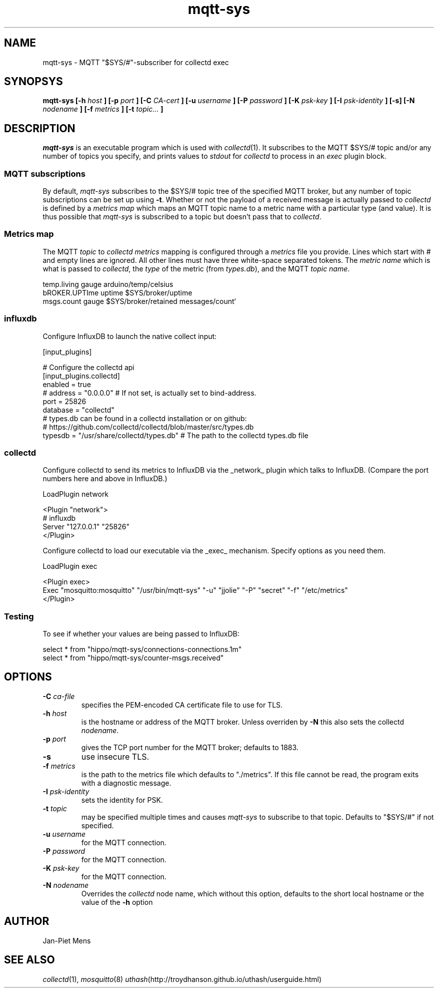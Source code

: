 .\" mqtt-sys.1:
.\"
.\" This file is a part of the mqtt-sys package by Jan-Piet Mens
.\"
.TH mqtt-sys 1 "May 2015"
.SH NAME
mqtt-sys \- MQTT "$SYS/#"-subscriber for collectd exec
.SH SYNOPSYS
.B mqtt-sys [-h
.I host
.B ]
.B [-p
.I port
.B ] [-C
.I CA-cert
.B ] [-u
.I username
.B ] [-P
.I password
.B ] [-K
.I psk-key
.B ] [-I
.I psk-identity
.B ] [-s] [-N
.I nodename
.B ] [-f
.I metrics
.B ] [-t
.I topic...
.B ]

.SH DESCRIPTION

.I mqtt-sys
is an executable program which is used with
.IR collectd (1).
It subscribes to the MQTT $SYS/# topic and/or any number of topics
you specify, and prints values to
.I stdout
for
.I collectd
to process in an
.I exec
plugin block.

.SS "MQTT subscriptions"

By default,
.I mqtt-sys
subscribes to the $SYS/# topic tree of the specified MQTT broker, but any number of topic subscriptions can be set up using
.BR -t .
Whether or not the payload of a received message is actually passed to
.I collectd
is defined by a
.I metrics map
which maps an MQTT topic name to a metric name with a particular type (and value). It is thus
possible that
.I mqtt-sys
is subscribed to a topic but doesn't pass that to
.IR collectd .

.SS "Metrics map"

The MQTT 
.I topic
to 
.I collectd metrics
mapping is configured through a 
.I metrics
file you provide. Lines which start with # and empty lines are ignored.
All other lines must have three white-space separated tokens. 
The
.I metric name
which is what is passed to
.IR collectd ,
the
.I type
of the metric (from 
.IR types.db ),
and the MQTT
.IR "topic name" .
.PP
.nf
temp.living        gauge   arduino/temp/celsius
bROKER.UPTIme      uptime  $SYS/broker/uptime
msgs.count         gauge   $SYS/broker/retained messages/count`
.fi
.PP

.SS influxdb

Configure InfluxDB to launch the native collect input:

.nf
[input_plugins]

  # Configure the collectd api
  [input_plugins.collectd]
  enabled = true
  # address = "0.0.0.0" # If not set, is actually set to bind-address.
  port = 25826
  database = "collectd"
  # types.db can be found in a collectd installation or on github:
  # https://github.com/collectd/collectd/blob/master/src/types.db
  typesdb = "/usr/share/collectd/types.db" # The path to the collectd types.db file
.fi

.SS collectd

Configure collectd to send its metrics to InfluxDB via the _network_ plugin which talks to InfluxDB. (Compare the port numbers here and above in InfluxDB.)

.nf
LoadPlugin network

<Plugin "network">
  # influxdb
    Server "127.0.0.1" "25826"
</Plugin>
.fi

Configure collectd to load our executable via the _exec_ mechanism. Specify options as you need them.

.nf
LoadPlugin exec

<Plugin exec>
   Exec "mosquitto:mosquitto" "/usr/bin/mqtt-sys" "-u" "jjolie" "-P" "secret" "-f" "/etc/metrics"
</Plugin>
.fi

.SS Testing

To see if whether your values are being passed to InfluxDB:

.nf
select * from "hippo/mqtt-sys/connections-connections.1m"
select * from "hippo/mqtt-sys/counter-msgs.received"
.fi

.SH OPTIONS

.IP "\fB\-C\fR \fIca-file\fR"
specifies the PEM-encoded CA certificate file to use for TLS.

.IP "\fB\-h \fIhost\fR"
is the hostname or address of the MQTT broker. Unless overriden by
.B -N
this also sets the collectd
.IR nodename .

.IP "\fB\-p \fIport\fR"
gives the TCP port number for the MQTT broker; defaults to 1883.

.IP "\fB\-s\fR"
use insecure TLS.

.IP "\fB\-f \fImetrics\fR"
is the path to the metrics file which defaults to "./metrics". If 
this file cannot be read, the program exits with a diagnostic
message.

.IP "\fB\-I \fIpsk-identity\fR"
sets the identity for PSK.

.IP "\fB\-t \fItopic\fR"
may be specified multiple times and causes 
.I mqtt-sys
to subscribe to that topic. Defaults to "$SYS/#" if not specified.

.IP "\fB\-u  \fIusername\fR"
for the MQTT connection.

.IP "\fB\-P  \fIpassword\fR"
for the MQTT connection.

.IP "\fB\-K  \fIpsk-key\fR"
for the MQTT connection.


.IP "\fB\-N  \fInodename\fR"
Overrides the
.IR collectd
node name, which without this option, defaults to the short local hostname or the value of the
.B -h
option

.SH AUTHOR

Jan-Piet Mens

.SH "SEE ALSO"

.IR collectd (1),
.IR mosquitto (8)
.IR uthash (http://troydhanson.github.io/uthash/userguide.html)

